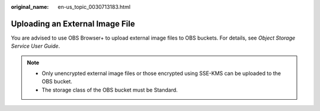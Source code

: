 :original_name: en-us_topic_0030713183.html

.. _en-us_topic_0030713183:

Uploading an External Image File
================================

You are advised to use OBS Browser+ to upload external image files to OBS buckets. For details, see *Object Storage Service User Guide*.

.. note::

   -  Only unencrypted external image files or those encrypted using SSE-KMS can be uploaded to the OBS bucket.
   -  The storage class of the OBS bucket must be Standard.
